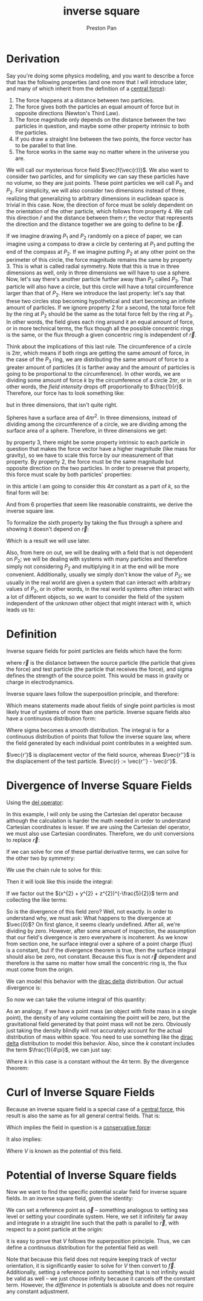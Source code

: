 :PROPERTIES:
:ID:       2a543b79-33a0-4bc8-bd1c-e4d693666aba
:END:
#+title: inverse square
#+author: Preston Pan
#+html_head: <link rel="stylesheet" type="text/css" href="../style.css" />
#+html_head: <script src="https://polyfill.io/v3/polyfill.min.js?features=es6"></script>
#+html_head: <script id="MathJax-script" async src="https://cdn.jsdelivr.net/npm/mathjax@3/es5/tex-mml-chtml.js"></script>
#+options: broken-links:t

* Derivation
Say you're doing some physics modeling, and you want to describe a force that has the following properties (and one more that I will introduce later,
and many of which inherit from the definition of a [[id:c1e836e3-a80c-459d-8b68-396fa1687177][central force]]):
1. The force happens at a distance between two particles.
2. The force gives both the particles an equal amount of force but in opposite directions (Newton's Third Law).
3. The force magnitude only depends on the distance between the two particles in question, and maybe some other property intrinsic to both the particles.
4. If you draw a straight line between the two points, the force vector has to be parallel to that line.
5. The force works in the same way no matter where in the universe you are.

We will call our mysterious force field \(\vec{f(\vec{r})}\). We also want to consider two particles, and for simplicity we can say these
particles have no volume, so they are just points. These point particles we will call \(P_{1)}\) and \(P_{2}\). For simplicity, we will also
consider two dimensions instead of three, realizing that generalizing to arbitrary dimensions in euclidean space is trivial in this case.
Now, the direction of force must be solely dependent on the orientation of the other particle, which follows from property 4.
We call this direction \(\hat{r}\) and the distance between them \(r\); the vector that represents the direction and the distance together
we are going to define to be \(\vec{r}\).

If we imagine drawing \(P_{1}\) and \(P_{2}\) randomly on a piece of paper, we can imagine using a compass to draw a circle by centering at \(P_{1}\)
and putting the end of the compass at \(P_{2}\). If we imagine putting \(P_{2}\) at any other point on the perimeter of this circle, the force magnitude remains the
same by property 3. This is what is called radial symmetry. Note that this is true in three dimensions as well, only in three dimensions
we will have to use a sphere. Now, let's say there's another particle further away than \(P_{2}\) called \(P_{3}\). That particle will also have a circle, but this
circle will have a total circumference larger than that of \(P_{2}\). Here we introduce the last property: let's say that these two circles stop becoming hypothetical
and start becoming an infinite amount of particles. If we ignore property 2 for a second, the total force felt by the ring at \(P_{2}\) should be the same as the
total force felt by the ring at \(P_{3}\). In other words, the field gives each ring around it an equal amount of force, or in more technical terms, the flux though
all the possible concentric rings is the same, or the flux through a given concentric ring is independent of \(\vec{r}\).

Think about the implications of this last rule. The circumference of a circle is \(2\pi r\), which means if both rings are getting the same amount of force, in the
case of the \(P_{3}\) ring, we are distributing the same amount of force to a greater amount of particles (it is farther away and the amount of particles is going
to be proportional to the circumference). In other words, we are dividing some amount of force \(k\) by the circumference of a circle \(2\pi r\), or in other words,
the /field intensity/ drops off proportionally to \(\frac{1}{r}\).
Therefore, our force has to look something like:
\begin{align*}
\frac{k}{2\pi r}\hat{r}
\end{align*}
but in three dimensions, that isn't quite right.

Spheres have a surface area of \(4\pi r^{2}\). In three dimensions, instead of dividing among the circumference of a circle, we are dividing among the surface area
of a sphere. Therefore, in three dimensions we get:
\begin{align*}
\frac{k}{4\pi r^{2}}\hat{r}
\end{align*}

by property 3, there might be some property intrinsic to each particle in question that makes the force vector have a higher magnitude (like mass for gravity), so we have to scale
this force by our measurement of that property. By property 2, the force must be the same magnitude but opposite direction on the two particles. In order to
preserve that property, this force must scale by both particles' properties:
\begin{align*}
\vec{f}(\vec{r}) = \frac{kP_{1}P_{2}}{4\pi r^{2}}\hat{r}
\end{align*}
in this article I am going to consider this \(4\pi\) constant as a part of \(k\), so the final form will be:
\begin{align*}
\frac{kP_{1}P_{2}}{r^{2}}\hat{r}
\end{align*}
And from 6 properties that seem like reasonable constraints, we derive the inverse square law.

To formalize the sixth property by taking the flux through a sphere and showing it doesn't depend on \(\vec{r}\):
\begin{align*}
kP_{1}P_{2}\oint\frac{\hat{r}}{r^{2}} \cdot d\vec{a} = kP_{1}P_{2}\oint\frac{1}{r^{2}}da = k\frac{P_{1}P_{2} 4\pi r^{2}}{r^{2}} = constant
\end{align*}
Which is a result we will use later.

Also, from here on out, we will be dealing with a field that is not dependent on \(P_{2}\); we will be dealing with systems with many particles and therefore
simply not considering \(P_{2}\) and multiplying it in at the end will be more convenient. Additionally, usually we simply don't know the value of \(P_{2}\);
we usually in the real world are given a system that can interact with arbitrary values of \(P_{2}\), or in other words, in the real world systems often
interact with a lot of different objects, so we want to consider the field of the system independent of the unknown other object that might interact with it,
which leads us to:

* Definition
Inverse square fields for point particles are fields which have the form:
\begin{align*}
\frac{k\sigma}{r^{2}}\hat{r}.
\end{align*}
where \(\vec{r}\) is the distance between the source particle (the particle that gives the force) and test particle (the particle that receives the force),
and sigma defines the strength of the source point. This would be mass in gravity or charge in electrodynamics.

Inverse square laws follow the superposition principle, and therefore:
\begin{align*}
\vec{f}_{total} = \sum_{i = 0}^{n}\vec{f}_{i}
\end{align*}
Which means statements made about fields of single point particles is most likely true of systems of more than one particle.
Inverse square fields also have a continuous distribution form:
\begin{align*}
\vec{f}(\vec{r''}) = \int_{space}\frac{k\sigma(\vec{r'})}{r^{2}}\hat{r}d\tau
\end{align*}
Where sigma becomes a smooth distribution. The integral is for a continuous distribution of points that follow the inverse square law, where
the field generated by each individual point contributes in a weighted sum.

\(\vec{r'}\) is displacement vector of the field source, whereas \(\vec{r''}\) is the displacement of the test particle.  \(\vec{r} := \vec{r''} - \vec{r'}\).
* Divergence of Inverse Square Fields
Using the [[id:4bfd6585-1305-4cf2-afc0-c0ba7de71896][del operator]]:
\begin{align*}
\vec{\nabla} \cdot \vec{f(\vec{r''})} = \int_{space}k\sigma(\vec{r'}) * \vec{\nabla} \cdot \frac{\hat{r}}{r^{2}}d\tau
\end{align*}
In this example, I will only be using the Cartesian del operator because although the calculation is harder
the math needed in order to understand Cartesian coordinates is lesser.
If we are using the Cartesian del operator, we must also use Cartesian coordinates. Therefore, we do unit
conversions to replace \(\vec{r}\):
\begin{align*}
\vec{\nabla} \cdot \vec{f} = k * \int_{space} \sigma(\vec{r'}) * \vec{\nabla} \cdot \frac{1}{x^{2} + y^{2} + z^{2}}\frac{x\hat{i} + y\hat{j} + z\hat{k}}{(x^{2} + y^{2} + z^{2})^{\frac{1}{2}}}d\tau
\end{align*}
If we can solve for one of these partial derivative terms, we can solve for the other two by symmetry:
\begin{align*}
= k\int_{space} \sigma(\vec{r'}) * \vec{\nabla} \cdot (\frac{x\hat{i}}{(x^{2} + y^{2} + z^{2})^{\frac{3}{2}}} + \frac{y\hat{j}}{(x^{2} + y^{2} + z^{2})^{\frac{3}{2}}} + \frac{z\hat{k}}{(x^{2} + y^{2} + z^{2})^{\frac{3}{2}}})d\tau \\
= k\int_{space}\sigma(\vec{r'})(\frac{\partial}{\partial x}\frac{x}{(x^{2} + y^{2} + z^{2})^{\frac{3}{2}}} + \frac{\partial}{\partial y}\frac{y}{(x^{2} + y^{2} + z^{2})^{\frac{3}{2}}} + \frac{\partial}{\partial z}\frac{z}{(x^{2} + y^{2} + z^{2})^{\frac{3}{2}}})d\tau
\end{align*}
We use the chain rule to solve for this:
\begin{align*}
\frac{\partial}{\partial x}x(x^{2} + y^{2} + z^{2})^{-\frac{3}{2}} = (x^{2} + y^{2} + z^{2})^{-3/2} - x * 2x * \frac{3}{2} (x^{2} + y^{2} + z^{2})^{-\frac{5}{2}} \\
= (x^{2} + y^{2} + z^{2})^{-3/2} - 3x^{2}(x^{2} + y^{2} + z^{2})^{-\frac{5}{2}}
\end{align*}
Then it will look like this inside the integral:
\begin{align*}
k\int_{space}\sigma(\vec{r'})((x^{2} + y^{2} + z^{2})^{-3/2} - 3x^{2}(x^{2} + y^{2} + z^{2})^{-\frac{5}{2}} + (x^{2} + y^{2} + z^{2})^{-3/2} - 3y^{2}(x^{2} + y^{2} + z^{2})^{-\frac{5}{2}} + (x^{2} + y^{2} + z^{2})^{-3/2} - 3z^{2}(x^{2} + y^{2} + z^{2})^{-\frac{5}{2}})d\tau
\end{align*}
If we factor out the \((x^{2} + y^{2} + z^{2})^{-\frac{5}{2}}\) term and collecting the like terms:
\begin{align*}
k\int_{space}\sigma(\vec{r'})(3(x^{2} + y^{2} + z^{2})^{-\frac{3}{2}} - 3(x^{2} + y^{2} + z^{2})(x^{2} + y^{2} + z^{2})^{-\frac{5}{2}})d\tau = k\int_{space}(3(x^{2} + y^{2} + z^{2})^{-\frac{3}{2}} - 3(x^{2} + y^{2} + z^{2})^{-\frac{3}{2}})d\tau = 0.
\end{align*}
So is the divergence of this field zero? Well, not exactly. In order to understand why, we must ask: What happens to the divergence at \(\vec{0}\)?
On first glance, it seems clearly undefined. After all, we're dividing by zero. However, after some amount of inspection, the assumption that our field's divergence
is zero everywhere is incoherent. As we know from section one, he surface integral over a sphere of a point charge (flux) is a constant,
but if the divergence theorem is true, then the surface integral should also be zero, not constant. Because this flux is not \(\vec{r}\) dependent and therefore
is the same no matter how small the concentric ring is, the flux must come from the origin.

We can model this behavior with the [[id:90574fea-88f4-4b80-9cda-32cff0bcb76d][dirac delta]] distribution. Our actual divergence is:
\begin{align*}
k\sigma(\vec{r'})4\pi\delta^{3}(\vec{r})
\end{align*}
So now we can take the volume integral of this quantity:
\begin{align*}
\vec{\nabla} \cdot \vec{f}(\vec{r''}) = 4\pi k\int_{space}\delta^{3}(\vec{r''} - \vec{r'})\sigma(\vec{r'})d\tau \\
= 4\pi k\sigma(\vec{r''})
\end{align*}
As an analogy, if we have a point mass (an object with finite mass in a single point), the density of any volume containing the point will be zero, but
the gravitational field generated by that point mass will not be zero. Obviously just taking the density blindly will not accurately account for the
actual distribution of mass within space. You need to use something like the [[id:90574fea-88f4-4b80-9cda-32cff0bcb76d][dirac delta]] distribution to model this behavior. Also, since the \(k\) constant
includes the term \(\frac{1}{4\pi}\), we can just say:
\begin{align*}
\vec{\nabla} \cdot \vec{f}(\vec{r''}) = k\sigma(\vec{r''})
\end{align*}

Where \(k\) in this case is a constant without the \(4\pi\) term. By the divergence theorem:
\begin{align*}
\int_{V}\vec{\nabla} \cdot \vec{f}d\tau = \int_{S}\vec{f} \cdot d\vec{a} = k\int_{V}\sigma(\vec{r''})d\tau = k\sigma_{enc.}
\end{align*}

* Curl of Inverse Square Fields
Because an inverse square field is a special case of a [[id:c1e836e3-a80c-459d-8b68-396fa1687177][central force]], this result is also the same as for all general central fields. That is:
\begin{align*}
\vec{\nabla} \times \vec{f} = \vec{0}
\end{align*}
Which implies the field in question is a [[id:6f2aba40-5c9f-406b-a1fa-13018de55648][conservative force]]:
\begin{align*}
\oint \vec{f} \cdot d\vec{l} = 0
\end{align*}
It also implies:
\begin{align*}
\vec{f} = -\vec{\nabla}V
\end{align*}
Where \(V\) is known as the potential of this field.

* Potential of Inverse Square fields
Now we want to find the specific potential scalar field for inverse square fields. In an inverse square field,
given the identity:
\begin{align*}
\int_{\vec{a}}^{\vec{b}}\vec{f} \cdot d\vec{l} = V(\vec{a}) - V(\vec{b})
\end{align*}
We can set a reference point as \(\vec{a}\) -- something analogous to setting sea level or setting your coordinate system. Here, we set it infinitely far away and integrate
in a straight line such that the path is parallel to \(\vec{r}\), with respect to a point particle at the origin:
\begin{align*}
k\sigma\int_{\vec{\infty}}^{\vec{b}}\frac{1}{r^{2}}\hat{r} \cdot d\vec{l} = V(\vec{\infty}) - V(\vec{b}) \\
k\sigma\int_{\infty}^{b}\frac{1}{r^{2}}dr = V(\vec{\infty}) - V(\vec{b}) \\
-\frac{\sigma}{4\pi \epsilon_{0}r}\Big|^{b}_{\infty} = - \frac{k\sigma}{\infty} + \frac{k\sigma}{b} = \frac{k\sigma}{b} \\
V(\vec{r}) := \frac{k\sigma}{r}
\end{align*}
It is easy to prove that \(V\) follows the superposition principle. Thus, we can define a continuous distribution for the potential field as well:
\begin{align*}
V(\vec{r}) := k\int_{space}\frac{\sigma(r')}{r}d\tau
\end{align*}
Note that because this field does not require keeping track of vector orientation, it is significantly easier to solve for \(V\) then convert to \(\vec{f}\). Additionally,
setting a reference point to something that is not infinity would be valid as well -- we just choose infinity because it cancels off the constant term. However,
the /difference/ in potentials is absolute and does not require any constant adjustment.
